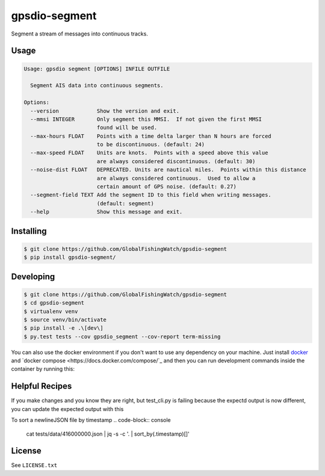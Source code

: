 ==============
gpsdio-segment
==============

.. image:: https://magnum.travis-ci.com/SkyTruth/gpsdio-segment.svg?token=tu7qmzYG3ruJYdnto4aT
    :target: https://magnum.travis-ci.com/SkyTruth/gpsdio-segment


Segment a stream of messages into continuous tracks.


Usage
-----

.. code-block:: console

    Usage: gpsdio segment [OPTIONS] INFILE OUTFILE

      Segment AIS data into continuous segments.

    Options:
      --version            Show the version and exit.
      --mmsi INTEGER       Only segment this MMSI.  If not given the first MMSI
                           found will be used.
      --max-hours FLOAT    Points with a time delta larger than N hours are forced
                           to be discontinuous. (default: 24)
      --max-speed FLOAT    Units are knots.  Points with a speed above this value
                           are always considered discontinuous. (default: 30)
      --noise-dist FLOAT   DEPRECATED. Units are nautical miles.  Points within this distance
                           are always considered continuous.  Used to allow a
                           certain amount of GPS noise. (default: 0.27)
      --segment-field TEXT Add the segment ID to this field when writing messages.
                           (default: segment)
      --help               Show this message and exit.


Installing
----------

.. code-block:: console

    $ git clone https://github.com/GlobalFishingWatch/gpsdio-segment
    $ pip install gpsdio-segment/


Developing
----------

.. code-block:: console

    $ git clone https://github.com/GlobalFishingWatch/gpsdio-segment
    $ cd gpsdio-segment
    $ virtualenv venv
    $ source venv/bin/activate
    $ pip install -e .\[dev\]
    $ py.test tests --cov gpsdio_segment --cov-report term-missing

You can also use the docker environment if you don't want to use any dependency
on your machine. Just install `docker <https://www.docker.com/>`_ and `docker
compose <https://docs.docker.com/compose/`_ and then you can run development
commands inside the container by running this:

.. code-block:: console
    $ sudo docker-compose run dev py.test tests


Helpful Recipes
---------------

If you make changes and you know they are right, but test_cli.py is failing because the expectd output is now
different, you can update the expected output with this

.. code-block:: console
    gpsdio segment ./tests/data/416000000.json ./tests/data/segmented-416000000.json



To sort a newlineJSON file by timestamp
.. code-block:: console
    cat tests/data/416000000.json | jq -s -c '. | sort_by(.timestamp)[]'




License
-------

See ``LICENSE.txt``
